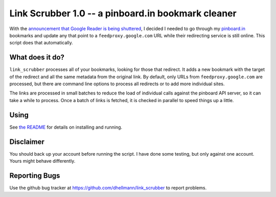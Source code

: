 =====================================================
 Link Scrubber 1.0 -- a pinboard.in bookmark cleaner
=====================================================

.. tags:: python linkscrubber release

With the `announcement that Google Reader is being shuttered`_, I
decided I needed to go through my `pinboard.in`_ bookmarks and update
any that point to a ``feedproxy.google.com`` URL while their
redirecting service is still online. This script does that
automatically.

.. _announcement that Google Reader is being shuttered: http://googleblog.blogspot.com/2013/03/a-second-spring-of-cleaning.html
.. _pinboard.in: http://pinboard.in

What does it do?
================

``link_scrubber`` processes all of your bookmarks, looking for those
that redirect. It adds a new bookmark with the target of the redirect
and all the same metadata from the original link. By default, only
URLs from ``feedproxy.google.com`` are processed, but there are
command line options to process all redirects or to add more
individual sites.

The links are processed in small batches to reduce the load of
individual calls against the pinboard API server, so it can take a
while to process. Once a batch of links is fetched, it is checked in
parallel to speed things up a little.

Using
=====

See `the README`_ for details on installing and running.

.. _the README: https://pypi.python.org/pypi/linkscrubber

Disclaimer
==========

You should back up your account before running the script. I have done
some testing, but only against one account. Yours might behave
differently.

Reporting Bugs
==============

Use the github bug tracker at
https://github.com/dhellmann/link_scrubber to report problems.
